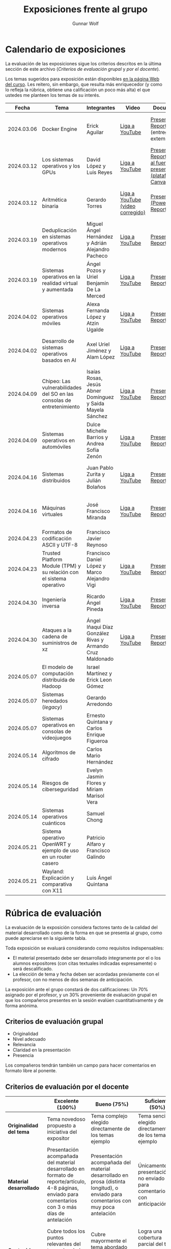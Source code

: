 #+title: Exposiciones frente al grupo
#+author: Gunnar Wolf

* Calendario de exposiciones
  La evaluación de las exposiciones sigue los criterios descritos en
  la última sección de este archivo (/Criterios de evaluación grupal/
  y /por el docente/).

  Los temas sugeridos para exposición están disponibles [[http://gwolf.sistop.org/][en la página Web
  del curso]]. Les reitero, sin embargo, que resulta más enriquecedor (y
  como lo refleja la rúbrica, obtiene una calificación un poco más alta)
  el que ustedes me planteen los temas de su interés.

  |------------+------------------------------------------------------------------------+------------------------------------------------------------+----------------------------------+------------------------------------------------------------------------------+----------------------------------------------|
  |      Fecha | Tema                                                                   | Integrantes                                                | Video                            | Documentos                                                                   | Evaluación                                   |
  |------------+------------------------------------------------------------------------+------------------------------------------------------------+----------------------------------+------------------------------------------------------------------------------+----------------------------------------------|
  | 2024.03.06 | Docker Engine                                                          | Erick Aguilar                                              | [[https://youtu.be/jy8cn59ZDEE][Liga a YouTube]]                   | [[./AguilarErick/presentacion.pdf][Presentación]], [[./AguilarErick/resumen.pdf][Reporte]] (entrega extemporánea)                                 | [[./AguilarErick/resultado-encuesta.pdf][Resultados de la encuesta]], [[./AguilarErick/evaluacion.org][Evaluación global]] |
  | 2024.03.12 | Los sistemas operativos y los GPUs                                     | David López  y Luis Reyes                                  | [[https://youtu.be/6GRgafmAqNs][Liga a YouTube]]                   | [[./GonzálezDavid-ReyesLuis/PresentaciónSO_La GPU y el SO.pdf][Presentación]], [[./GonzálezDavid-ReyesLuis/ReporteSO_GPU y los SO .pdf][Reporte]], [[https://www.canva.com/design/DAF9_yTAReg/ZODdGS2YDv6GjhQwgFyYbA/edit?utm_content=DAF9_yTAReg&utm_campaign=designshare&utm_medium=link2&utm_source=sharebutton][Liga al fuente de la presentación (plataforma Canvas)]] | [[./GonzálezDavid-ReyesLuis/resultado-encuesta.pdf][Resultados de la encuesta]], [[./GonzálezDavid-ReyesLuis/evaluacion.org][Evaluación global]] |
  | 2024.03.12 | Aritmética binaria                                                     | Gerardo Torres                                             | [[https://youtu.be/JtSK9sJLrUU][Liga a YouTube (video corregido)]] | [[./TorresGerardo/AritmeticaBinaria.pptx][Presentación (PowerPoint)]], [[./TorresGerardo/Escrito_TorresGerardo.pdf][Reporte]]                                           | [[./TorresGerardo/resultado-encuesta.pdf][Resultados de la encuesta]], [[./TorresGerardo/evaluacion.org][Evaluación global]] |
  | 2024.03.19 | Deduplicación en sistemas operativos modernos                          | Miguel Ángel Hernández y Adrián Alejandro Pacheco          | [[https://youtu.be/LMPz3yKqUkM][Liga a YouTube]]                   | [[./HernándezMiguel-PachecoAdrian/HernándezMiguel-PachecoAdrian-pre-comprimido.pdf][Presentación]], [[./HernándezMiguel-PachecoAdrian/HernándezMiguel-PachecoAdrian.pdf][Reporte]]                                                        | [[./HernándezMiguel-PachecoAdrian/resultado-encuesta.pdf][Resultados de la encuesta]], [[./HernándezMiguel-PachecoAdrian/evaluacion.org][Evaluación global]] |
  | 2024.03.19 | Sistemas operativos en la realidad virtual y aumentada                 | Ángel Pozos  y Uriel Benjamín De La Merced                 | [[https://youtu.be/zTZUk7uKRfE][Liga a YouTube]]                   | [[./DeLaMercedUriel-PozosAngel/Presentacion - Sistemas operativos en la realidad virtual y aumentada.pdf][Presentación]], [[./DeLaMercedUriel-PozosAngel/Investigacion - Sistemas Operativos en la realidad virtual y aumentada.pdf][Reporte]]                                                        | [[./DeLaMercedUriel-PozosAngel/resultados-encuesta.pdf][Resultados de la encuesta]], [[./DeLaMercedUriel-PozosAngel/evaluacion.org][Evaluación global]] |
  | 2024.04.02 | Sistemas operativos móviles                                            | Alexa Fernanda López y Atzin Ugalde                        | [[https://youtu.be/FqbobjoUmsI][Liga a YouTube]]                   | [[./LopezAlexa_UgaldeAtzin/LópezAlexa_UgaldeAtzin_Presentación_SistemasOperativosMóviles.pdf][Presentación]], [[./LopezAlexa_UgaldeAtzin/LópezAlexa_UgaldeAtzin_Exposición_SistemasOperativosMóviles.pdf][Reporte]]                                                        | [[./LopezAlexa_UgaldeAtzin/resultado-encuesta.pdf][Resultados de la encuesta]], [[./LopezAlexa_UgaldeAtzin/evaluacion.org][Evaluación global]] |
  | 2024.04.02 | Desarrollo de sistemas operativos basados en AI                        | Axel Uriel Jiménez y Alam López                            | [[https://youtu.be/PJNX8_qKYbk][Liga a YouTube]]                   | [[./JimenezAxel-LopezAlam/PresentacionExpoSO.pdf][Presentación]], [[./JimenezAxel-LopezAlam/Informe.ExposicionSO.pdf][Reporte]]                                                        | [[./JimenezAxel-LopezAlam/resultados-encuesta.pdf][Resultados de la encuesta]], [[./JimenezAxel-LopezAlam/evaluacion.org][Evaluación global]] |
  | 2024.04.09 | Chipeo: Las vulnerabilidades del SO en las consolas de entretenimiento | Isaías Rosas, Jesús Abner Domínguez y Saida Mayela Sánchez | [[https://youtu.be/ugklrw1QN-g][Liga a YouTube]]                   | [[./DominguezJesus-RosasIsaias-SanchezSaida/PresentaciónChipeo.pdf][Presentación]], [[./DominguezJesus-RosasIsaias-SanchezSaida/ReporteChipeo.pdf][Reporte]]                                                        | [[./DominguezJesus-RosasIsaias-SanchezSaida/resultados-encuesta.pdf][Resultados de la encuesta]], [[./DominguezJesus-RosasIsaias-SanchezSaida/evaluacion.org][Evaluación global]] |
  | 2024.04.09 | Sistemas operativos en automóviles                                     | Dulce Michelle Barrios y Andrea Sofía Zenón                | [[https://youtu.be/ELgCsNN66u4][Liga a YouTube]]                   | [[./BarriosMichelle-ZenónAndrea/BarriosMichelle_ZenónAndrea_Presentación_SistemasOperativos_en_Automóviles.pdf][Presentación]], [[./BarriosMichelle-ZenónAndrea/BarriosMichelle_ZenónAndrea_Reporte_SistemasOperativos_en_Automóviles.pdf][Reporte]]                                                        | [[./BarriosMichelle-ZenónAndrea/resultados-encuesta.pdf][Resultados de la encuesta]], [[./BarriosMichelle-ZenónAndrea/evaluacion.org][Evaluación global]] |
  | 2024.04.16 | Sistemas distribuidos                                                  | Juan Pablo Zurita y Julián Bolaños                         | [[https://youtu.be/9doaR3m01eM][Liga a YouTube]]                   | [[./BolañosJulian_ZuritaJuan/sistemas_distribuidos_presentacion.pdf][Presentación]], [[./BolañosJulian_ZuritaJuan/sistemas_distribuidos_reporte.pdf][Reporte]]                                                        | [[./BolañosJulian_ZuritaJuan/resultado-encuesta.pdf][Resultados de la encuesta]], [[./BolañosJulian_ZuritaJuan/evaluacion.org][Evaluación global]] |
  | 2024.04.16 | Máquinas virtuales                                                     | José Francisco Miranda                                     | [[https://youtu.be/ZmPMHQMID-8][Liga a YouTube]]                   | [[./MirandaFrancisco/Presentacion.pdf][Presentación]], [[./MirandaFrancisco/MirandaFrancisco-TrabajoEscrito-MáquinasVirtuales.pdf][Reporte]]                                                        | [[./MirandaFrancisco/resultado-encuesta.pdf][Resultados de la encuesta]], [[./MirandaFrancisco/evaluacion.org][Evaluación global]] |
  | 2024.04.23 | Formatos de codificación ASCII y UTF-8                                 | Francisco Javier Reynoso                                   |                                  |                                                                              |                                              |
  | 2024.04.23 | Trusted Platform Module (TPM) y su relación con el sistema operativo   | Francisco Daniel López y Marco Alejandro Vigi              | [[https://youtu.be/UnOJHzNGKVs][Liga a YouTube]]                   | [[./LopezFrancisco-VigiAlejandro/Presentación_TPM.pdf][Presentación]], [[./LopezFrancisco-VigiAlejandro/Reporte_TPM.pdf][Reporte]]                                                        | [[https://encuestas.iiec.unam.mx/468315?lang=es-MX][Evaluación por parte de los compañeros]]       |
  | 2024.04.30 | Ingeniería inversa                                                     | Ricardo Ángel Pineda                                       | [[https://youtu.be/pbgr44AFsXw][Liga a YouTube]]                   | [[./PinedaRicardo/Ingenieria_Inversa_Presentacion.pdf][Presentación]], [[./PinedaRicardo/Ingenieria_Inversa_TrabajoEscrito.pdf][Reporte]]                                                        | [[https://encuestas.iiec.unam.mx/227737?lang=es-MX][Evaluación por parte de los compañeros]]       |
  | 2024.04.30 | Ataques a la cadena de suministros de xz                               | Ángel Iñaqui Díaz González Rivas y Armando Cruz Maldonado  | [[https://youtu.be/JtgfEDfYxnQ][Liga a YouTube]]                   | [[./CruzArmando-DiazGonzalezÁngel/CruzArmando-DíazGonzálezÁngel_presentación.pdf][Presentación]], [[./CruzArmando-DiazGonzalezÁngel/CruzArmando-DíazGonzálezÁngel_reporte.pdf][Reporte]]                                                        | [[https://encuestas.iiec.unam.mx/368432?lang=es-MX][Evaluación por parte de los compañeros]]       |
  | 2024.05.07 | El modelo de computación distribuida de Hadoop                         | Israel Martínez y Erick Leon Gómez                         |                                  |                                                                              |                                              |
  | 2024.05.07 | Sistemas heredados (/legacy/)                                          | Gerardo Arredondo                                          |                                  |                                                                              |                                              |
  | 2024.05.07 | Sistemas operativos en consolas de videojuegos                         | Ernesto Quintana y Carlos Enrique Figueroa                 |                                  |                                                                              |                                              |
  | 2024.05.14 | Algoritmos de cifrado                                                  | Carlos Mario Hernández                                     |                                  |                                                                              |                                              |
  | 2024.05.14 | Riesgos de ciberseguridad                                              | Evelyn Jasmin Flores y Miriam Marisol Vera                 |                                  |                                                                              |                                              |
  | 2024.05.14 | Sistemas operativos cuánticos                                          | Samuel Chong                                               |                                  |                                                                              |                                              |
  | 2024.05.21 | Sistema operativo OpenWRT y ejemplo de uso en un router casero         | Patricio Alfaro y Francisco Galindo                        |                                  |                                                                              |                                              |
  | 2024.05.21 | Wayland: Explicación y comparativa con X11                             | Luis Ángel Quintana                                        |                                  |                                                                              |                                              |
  |------------+------------------------------------------------------------------------+------------------------------------------------------------+----------------------------------+------------------------------------------------------------------------------+----------------------------------------------|
  #+TBLFM: 

* Rúbrica de evaluación

  La evaluación de la exposición considera factores tanto de la calidad
  del material desarrollado como de la forma en que se presenta al
  grupo, como puede apreciarse en la siguiente tabla.

  Toda exposición se evaluará considerando como requisitos
  indispensables:

  - El material presentado debe ser desarrollado íntegramente por el o
    los alumnos expositores (con citas textuales indicadas expresamente)
    o será descalificado.
  - La elección de tema y fecha deben ser acordadas previamente con el
    profesor, con no menos de dos semanas de anticipación.

  La exposición ante el grupo constará de dos calificaciones: Un 70%
  asignado por el profesor, y un 30% proveniente de evaluación grupal en
  que los compañeros presentes en la sesión evalúen cuantitativamente y
  de forma anónima.

** Criterios de evaluación grupal

   - Originalidad
   - Nivel adecuado
   - Relevancia
   - Claridad en la presentación
   - Presencia

   Los compañeros tendrán también un campo para hacer comentarios en
   formato libre al ponente.

** Criterios de evaluación por el docente

   |--------------------------+--------------------------------------------------------------------------------------------------------------------------------------------------------+--------------------------------------------------------------------------------------------------------------------------------------------+---------------------------------------------------------------------------------------------------------------------------------+---------------------------------------------------------------------------------------------------------------------------------------------------------+------|
   |                          | *Excelente* (100%)                                                                                                                                     | *Bueno* (75%)                                                                                                                              | *Suficiente* (50%)                                                                                                              | *Insuficiente* (0%)                                                                                                                                     | Peso |
   |--------------------------+--------------------------------------------------------------------------------------------------------------------------------------------------------+--------------------------------------------------------------------------------------------------------------------------------------------+---------------------------------------------------------------------------------------------------------------------------------+---------------------------------------------------------------------------------------------------------------------------------------------------------+------|
   | *Originalidad del tema*  | Tema novedoso propuesto a iniciativa del expositor                                                                                                     | Tema complejo elegido directamente de los temas ejemplo                                                                                    | Tema sencillo elegido directamente de los temas ejemplo                                                                         |                                                                                                                                                         |  10% |
   |--------------------------+--------------------------------------------------------------------------------------------------------------------------------------------------------+--------------------------------------------------------------------------------------------------------------------------------------------+---------------------------------------------------------------------------------------------------------------------------------+---------------------------------------------------------------------------------------------------------------------------------------------------------+------|
   | *Material desarrollado*  | Presentación acompañada del material desarrollado en formato de reporte/artículo, 4-8 páginas, enviado para comentarios con 3 o más días de antelación | Presentación acompañada del material desarrollado en prosa (distinta longitud), o enviado para comentarios con muy poca antelación         | Únicamente presentación, o no enviado para comentarios con anticipación                                                         | No se entregó material                                                                                                                                  |  20% |
   |--------------------------+--------------------------------------------------------------------------------------------------------------------------------------------------------+--------------------------------------------------------------------------------------------------------------------------------------------+---------------------------------------------------------------------------------------------------------------------------------+---------------------------------------------------------------------------------------------------------------------------------------------------------+------|
   | *Contenido*              | Cubre todos los puntos relevantes del tema abordado de forma clara y organizada lógicamente                                                            | Cubre mayormente el tema abordado manteniendo una organización lógica                                                                      | Logra una cobertura parcial del tema o su organización entorpece la comprensión                                                 | La información presentada está incompleta o carece de un hilo conducente                                                                                |  20% |
   |--------------------------+--------------------------------------------------------------------------------------------------------------------------------------------------------+--------------------------------------------------------------------------------------------------------------------------------------------+---------------------------------------------------------------------------------------------------------------------------------+---------------------------------------------------------------------------------------------------------------------------------------------------------+------|
   | *Fuentes bibliográficas* | Se refiere a publicaciones especializadas, artículos de investigación, estado del arte en el campo                                                     | Cita recursos formales de consulta                                                                                                         | Cita únicamente recursos no formales                                                                                            | No menciona referencias                                                                                                                                 |  10% |
   |--------------------------+--------------------------------------------------------------------------------------------------------------------------------------------------------+--------------------------------------------------------------------------------------------------------------------------------------------+---------------------------------------------------------------------------------------------------------------------------------+---------------------------------------------------------------------------------------------------------------------------------------------------------+------|
   | *Uso del tiempo*         | Exposición en 15-20 minutos, buen tiempo para preguntas y respuestas                                                                                   | Exposición en 10-15 o en 20-25 minutos                                                                                                     | Exposición menor a 15 minutos o mayor a 25 minutos (¡el profesor puede haberla interrumpido!)                                   |                                                                                                                                                         |  10% |
   |--------------------------+--------------------------------------------------------------------------------------------------------------------------------------------------------+--------------------------------------------------------------------------------------------------------------------------------------------+---------------------------------------------------------------------------------------------------------------------------------+---------------------------------------------------------------------------------------------------------------------------------------------------------+------|
   | *Dominio del tema*       | Amplio conocimiento del tema incluso más allá del material expuesto; presenta con claridad y responde las preguntas pertinentes de los compañeros      | Buen conocimiento del tema; presenta con fluidez, pero permanece claramente dentro del material presentado                                 | Conocimiento suficiente del tema para presentarlo siguiendo necesariamente el material; responde sólo las preguntas más simples | No demuestra haber comprendido la información, depende por completo de la lectura del material para presentar, y no puede responder preguntas sencillas |  15% |
   |--------------------------+--------------------------------------------------------------------------------------------------------------------------------------------------------+--------------------------------------------------------------------------------------------------------------------------------------------+---------------------------------------------------------------------------------------------------------------------------------+---------------------------------------------------------------------------------------------------------------------------------------------------------+------|
   | *Presencia*              | Buen contacto ocular mantenido a lo largo de la sesión, presentación fluida, voz clara y segura                                                        | Buen contacto ocular, tal vez frecuentemente interrumpido por referirse a las notas. Presentación ligeramente carente de fluidez/seguridad | Contacto ocular ocasional por mantenerse leyendo la presentación. Voz baja o insegura.                                          | Sin contacto ocular por leer prácticamente la totalidad del material. El ponente murmulla, se atora con la pronunciación de términos, cuesta seguirlo   |  15% |
   |--------------------------+--------------------------------------------------------------------------------------------------------------------------------------------------------+--------------------------------------------------------------------------------------------------------------------------------------------+---------------------------------------------------------------------------------------------------------------------------------+---------------------------------------------------------------------------------------------------------------------------------------------------------+------|
